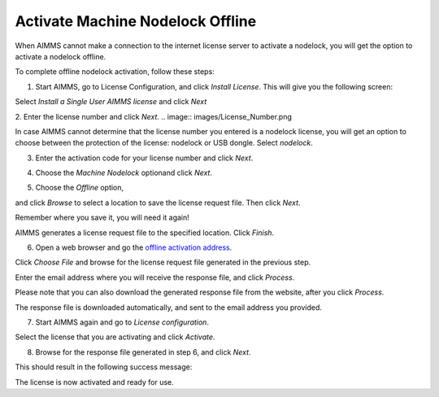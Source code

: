 Activate Machine Nodelock Offline
====================================

When AIMMS cannot make a connection to the internet license server to activate a nodelock, you will get the option to activate a nodelock offline. 

To complete offline nodelock activation, follow these steps:

1. Start AIMMS, go to License Configuration, and click *Install License*. This will give you the following screen:

.. image:: images/Install_AIMMS_License.png

Select *Install a Single User AIMMS license* and click *Next*



2.  Enter the license number and click *Next*. 
.. image:: images/License_Number.png

In case AIMMS cannot determine that the license number you entered is a nodelock license, you will get an option  to choose between the protection of the license: nodelock or USB dongle. Select *nodelock*. 

3. Enter the activation code for your license number and click *Next*.  

.. image:: images/Activation_Code.png

4. Choose the *Machine Nodelock* optionand click *Next*. 

.. image:: images/Nodelock_Protection.png

5. Choose the *Offline* option,

.. image:: images/Machine_Nodelock.png

and click *Browse* to select a location to save the license request file. Then click *Next*.

.. image:: images/Pending_Activation_Request.png

Remember where you save it, you will need it again!

AIMMS generates a license request file to the specified location. Click *Finish*. 

6. Open a web browser and go the `offline activation address <https://www.aimms.com/english/developers/licensing/processing-request-files/>`_. 

.. image:: images/License_Request_Processing.png

Click *Choose File* and browse for the license request file generated in the previous step. 

Enter the email address where you will receive the response file, and click *Process*. 

Please note that you can also download the generated response file from the website, after you click *Process*. 

.. image:: images/License_Requests.png

The response file is downloaded automatically, and sent to the email address you provided. 

7. Start AIMMS again and go to *License configuration*.

.. image:: images/License_Configuration.png

Select the license that you are activating and click *Activate*. 

8. Browse for the response file generated in step 6, and click *Next*.

.. image:: images/Finish_Offline_Activation.png

This should result in the following success message:

.. image:: images/Successful_Activation.png

The license is now activated and ready for use.